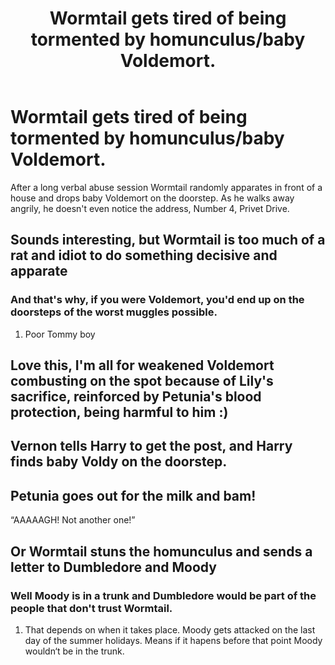 #+TITLE: Wormtail gets tired of being tormented by homunculus/baby Voldemort.

* Wormtail gets tired of being tormented by homunculus/baby Voldemort.
:PROPERTIES:
:Author: I_love_DPs
:Score: 43
:DateUnix: 1612233404.0
:DateShort: 2021-Feb-02
:FlairText: Prompt
:END:
After a long verbal abuse session Wormtail randomly apparates in front of a house and drops baby Voldemort on the doorstep. As he walks away angrily, he doesn't even notice the address, Number 4, Privet Drive.


** Sounds interesting, but Wormtail is too much of a rat and idiot to do something decisive and apparate
:PROPERTIES:
:Author: Snoo_36681
:Score: 30
:DateUnix: 1612233647.0
:DateShort: 2021-Feb-02
:END:

*** And that's why, if you were Voldemort, you'd end up on the doorsteps of the worst muggles possible.
:PROPERTIES:
:Author: I_love_DPs
:Score: 23
:DateUnix: 1612233796.0
:DateShort: 2021-Feb-02
:END:

**** Poor Tommy boy
:PROPERTIES:
:Author: Snoo_36681
:Score: 15
:DateUnix: 1612233837.0
:DateShort: 2021-Feb-02
:END:


** Love this, I'm all for weakened Voldemort combusting on the spot because of Lily's sacrifice, reinforced by Petunia's blood protection, being harmful to him :)
:PROPERTIES:
:Author: squib27
:Score: 21
:DateUnix: 1612233670.0
:DateShort: 2021-Feb-02
:END:


** Vernon tells Harry to get the post, and Harry finds baby Voldy on the doorstep.
:PROPERTIES:
:Author: 4143636
:Score: 18
:DateUnix: 1612257218.0
:DateShort: 2021-Feb-02
:END:


** Petunia goes out for the milk and bam!

“AAAAAGH! Not another one!”
:PROPERTIES:
:Author: DeDe_at_it_again
:Score: 12
:DateUnix: 1612266038.0
:DateShort: 2021-Feb-02
:END:


** Or Wormtail stuns the homunculus and sends a letter to Dumbledore and Moody
:PROPERTIES:
:Author: InquisitorCOC
:Score: 12
:DateUnix: 1612244508.0
:DateShort: 2021-Feb-02
:END:

*** Well Moody is in a trunk and Dumbledore would be part of the people that don't trust Wormtail.
:PROPERTIES:
:Author: I_love_DPs
:Score: 3
:DateUnix: 1612291312.0
:DateShort: 2021-Feb-02
:END:

**** That depends on when it takes place. Moody gets attacked on the last day of the summer holidays. Means if it hapens before that point Moody wouldn‘t be in the trunk.
:PROPERTIES:
:Author: BuildXattack
:Score: 3
:DateUnix: 1612293035.0
:DateShort: 2021-Feb-02
:END:
